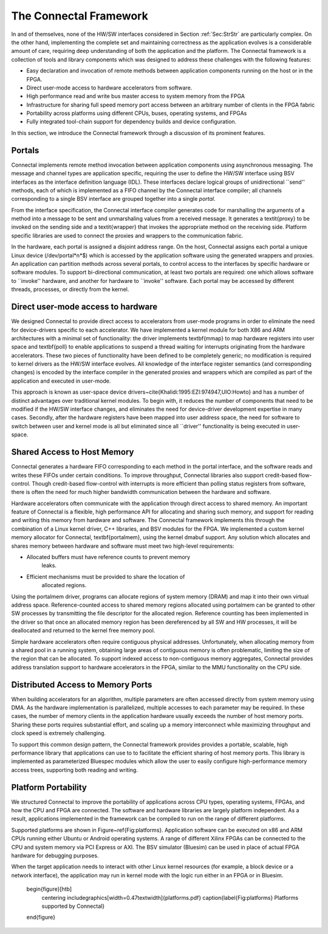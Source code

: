 .. _Sec:Framework:

The Connectal Framework
=======================

In and of themselves, none of the HW/SW interfaces considered in
Section :ref:`Sec:StrStr` are particularly complex.  On the other hand,
implementing the complete set and maintaining correctness as the
application evolves is a considerable amount of care, requiring deep
understanding of both the application and the platform.  The Connectal
framework is a collection of tools and library components which was
designed to address these challenges with the following features:


* Easy declaration and invocation of remote methods between
  application components running on the host or in the FPGA.

* Direct user-mode access to hardware accelerators from software.

* High performance read and write bus master access to system
  memory from the FPGA

* Infrastructure for sharing full speed memory port access between
  an arbitrary number of clients in the FPGA fabric

* Portability across platforms using different CPUs, buses,
  operating systems, and FPGAs

* Fully integrated tool-chain support for dependency builds and
  device configuration.

In this section, we introduce the Connectal framework through a
discussion of its prominent features.

Portals
-------

Connectal implements remote method invocation between application
components using asynchronous messaging. The message and channel types
are application specific, requiring the user to define the HW/SW
interface using BSV interfaces as the interface definition language
(IDL).  These interfaces declare logical groups of unidirectional
``send'' methods, each of which is implemented as a FIFO channel by
the Connectal interface compiler; all channels corresponding to a
single BSV interface are grouped together into a single
*portal*.

From the interface specification, the Connectal interface compiler
generates code for marshalling the arguments of a method into a
message to be sent and unmarshaling values from a received
message. It generates a \textit{proxy} to be invoked on the sending
side and a \textit{wrapper} that invokes the appropriate method on the
receiving side.  Platform specific libraries are used to connect the
proxies and wrappers to the communication fabric.

In the hardware, each portal is assigned a disjoint address range.  On
the host, Connectal assigns each portal a unique Linux device
(/dev/portal*n*$) which is accessed by the application
software using the generated wrappers and proxies.  An application can
partition methods across several portals, to control access to the
interfaces by specific hardware or software modules.  To support
bi-directional communication, at least two portals are required: one
which allows software to ``invoke'' hardware, and another for hardware
to ``invoke'' software.  Each portal may be accessed by different
threads, processes, or directly from the kernel.


Direct user-mode access to hardware
-----------------------------------

We designed Connectal to provide direct access to accelerators from
user-mode programs in order to eliminate the need for device-drivers
specific to each accelerator.  We have implemented a kernel module for
both X86 and ARM architectures with a minimal set of functionality:
the driver implements \textbf{mmap} to map hardware registers into
user space and \textbf{poll} to enable applications to suspend a thread waiting for
interrupts originating from the hardware accelerators.  These two
pieces of functionality have been defined to be completely generic; no
modification is required to kernel drivers as the HW/SW interface
evolves.  All knowledge of the interface register semantics (and
corresponding changes) is encoded by the interface compiler in the
generated proxies and wrappers which are compiled as part of the
application and executed in user-mode.

This approach is known as user-space device
drivers~\cite{Khalidi:1995:EZI:974947,UIO:Howto} and has a number of
distinct advantages over traditional kernel modules.  To begin with,
it reduces the number of components that need to be modified if the
HW/SW interface changes, and eliminates the need for device-driver
development expertise in many cases.  Secondly, after the hardware
registers have been mapped into user address space, the need for
software to switch between user and kernel mode is all but eliminated
since all ``driver'' functionality is being executed in user-space.

Shared Access to Host Memory
----------------------------

Connectal generates a hardware FIFO corresponding to each method in
the portal interface, and the software reads and writes these FIFOs
under certain conditions. To improve throughput, Connectal libraries
also support credit-based flow-control. Though credit-based
flow-control with interrupts is more efficient than polling status
registers from software, there is often the need for much higher
bandwidth communication between the hardware and software.

Hardware accelerators often communicate with the application through
direct access to shared memory. An important feature of Connectal is a
flexible, high performance API for allocating and sharing such memory,
and support for reading and writing this memory from hardware and
software. The Connectal framework implements this through the
combination of a Linux kernel driver, C++ libraries, and BSV modules
for the FPGA.  We implemented a custom kernel memory allocator for
Connectal, \textbf{portalmem}, using the kernel dmabuf support.  Any
solution which allocates and shares memory between hardware and
software must meet two high-level requirements:

* Allocated buffers must have reference counts to prevent memory 
      leaks.

* Efficient mechanisms must be provided to share the location of 
      allocated regions.


Using the portalmem driver, programs can allocate regions of system
memory (DRAM) and map it into their own virtual address space.
Reference-counted access to shared memory regions allocated using
portalmem can be granted to other SW processes by transmitting the
file descriptor for the allocated region.
Reference counting has been implemented in the driver so that
once an allocated memory region has been dereferenced by all SW and HW
processes, it will be deallocated and returned to the kernel free
memory pool.

Simple hardware accelerators often require contiguous physical
addresses.  Unfortunately, when allocating memory from a shared pool
in a running system, obtaining large areas of contiguous
memory is often problematic, limiting the size of the region that can
be allocated. To support indexed access to non-contiguous memory
aggregates, Connectal provides address translation support to hardware
accelerators in the FPGA, similar to the MMU functionality on the CPU
side.

.. _Sec:MemreadEngine:

Distributed Access to Memory Ports
----------------------------------

When building accelerators for an algorithm, multiple parameters are
often accessed directly from system memory using DMA. As the hardware
implementation is parallelized, multiple accesses to each parameter
may be required.  In these cases, the number of memory clients in the
application hardware usually exceeds the number of host memory ports.
Sharing these ports requires substantial effort, and scaling up a
memory interconnect while maximizing throughput and clock speed is
extremely challenging.

To support this common design pattern, the Connectal framework
provides provides a portable, scalable, high performance library that
applications can use to to facilitate the efficient sharing of host
memory ports.  This library is implemented as parameterized Bluespec
modules which allow the user to easily configure high-performance
memory access trees, supporting both reading and writing.

Platform Portability
--------------------

We structured Connectal to improve the portability of applications
across CPU types, operating systems, FPGAs, and how the CPU and FPGA
are connected.  The software and hardware libraries are largely
platform independent.  As a result, applications implemented in the
framework can be compiled to run on the range of different platforms.

Supported platforms are shown in Figure~\ref{Fig:platforms}.
Application software can be executed on x86 and ARM CPUs running
either Ubuntu or Android operating systems. A range of different
Xilinx FPGAs can be connected to the CPU and system memory via PCI
Express or AXI. The BSV simulator (Bluesim) can be used in place of
actual FPGA hardware for debugging purposes.

When the target application needs to interact with other Linux kernel
resources (for example, a block device or a network interface), the
application may run in kernel mode with the logic run either in an
FPGA or in Bluesim.

    \begin{figure}[htb]
      \centering
      \includegraphics[width=0.47\textwidth]{platforms.pdf}
      \caption{\label{Fig:platforms} Platforms supported by Connectal}
    \end{figure}
